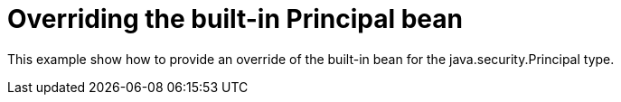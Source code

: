 = Overriding the built-in Principal bean

This example show how to provide an override of the built-in bean for the
java.security.Principal type.


